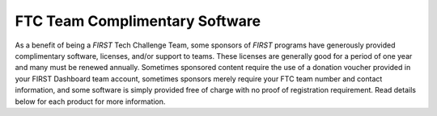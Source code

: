 FTC Team Complimentary Software
===============================

As a benefit of being a *FIRST* Tech Challenge Team, some sponsors of *FIRST*
programs have generously provided complimentary software, licenses, and/or
support to teams.  These licenses are generally good for a period of one year
and many must be renewed annually. Sometimes sponsored content require the use
of a donation voucher provided in your FIRST Dashboard team account, sometimes
sponsors merely require your FTC team number and contact information, and some
software is simply provided free of charge with no proof of registration
requirement. Read details below for each product for more information.

.. dropdown:: Autodesk

   .. image:: images/autodesk-logo.png
      :height: 50px
      :target: https://www.autodesk.com/education/competitions/first
      :alt: Autodesk Logo
      :name: Autodesk Logo
      :class: invert-img

   |

   **What**:

   *  Autodesk CAD software (including Fusion 360, Inventor, 3ds Max, and more...)

   **Expires**: Contact Autodesk for exact details.

   **Access Codes**: N/A

   **To Access**: Check out the :doc:`Autodesk page <../../cad_resources/autodesk/autodesk>` for details.

.. dropdown:: Dassault Systèmes

   .. image:: images/dassault-logo.png
      :height: 50px
      :target: https://www.solidworks.com/product/students/first-robotics-students
      :alt: Dassault Logo
      :name: Dassault Logo
      :class: invert-img

   |

   **What**:

   *  Dassault Systèmes CAD software (including SOLIDWORKS and the **3D** EXPERIENCE Platform) 

   **Expires**: Contact Dassault Systèmes for exact details.

   **Access Codes**: [COMING SOON]

   **To Access**: Check out the :doc:`Dassault Systèmes page <../../cad_resources/solidworks/solidworks>` for details.

.. dropdown:: Monday.com

   .. image:: images/monday-logo.png
      :height: 50px
      :target: https://monday\.com/lp/academic/frcglobal
      :alt: Monday.com Logo
      :name: Monday.com Logo
      :class: invert-img

   |

   **What**:

   *  Cloud-based customizable team management platform
   *  One year Pro account for all team members

   **Expires**: Contact Monday.com for exact details.

   **Access Codes**: N/A

   **To Access**: Teams need to go to the 
   `FIRST dedicated page <https://monday.com/lp/academic/frcglobal>`_ 
   and create an account on that specific landing page using the "Get your free 
   account" button. Once you've created your account, use the "Request Pro Plan"
   form to request your account to be given Pro plan access. You will be notified
   once your account has been upgraded.


.. dropdown:: PTC

   .. image:: images/ptc-logo.png
      :height: 50px
      :target: https://www.ptc.com/en/education/student/first
      :alt: PTC Logo
      :name: PTC Logo

   |

   **What**:

   *  PTC Software Access (including Creo, OnShape, etc...)

   **Expires**: Contact PTC for exact details.

   **Access Codes**: N/A

   **To Access**: Check out the :doc:`PTC page <../../cad_resources/ptc/ptc>` for details.


